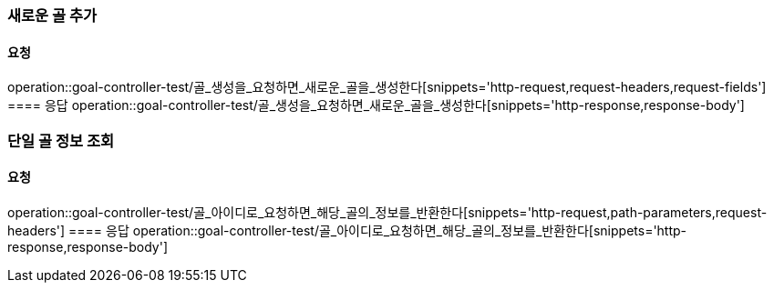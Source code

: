 === 새로운 골 추가
==== 요청
operation::goal-controller-test/골_생성을_요청하면_새로운_골을_생성한다[snippets='http-request,request-headers,request-fields']
==== 응답
operation::goal-controller-test/골_생성을_요청하면_새로운_골을_생성한다[snippets='http-response,response-body']

=== 단일 골 정보 조회
==== 요청
operation::goal-controller-test/골_아이디로_요청하면_해당_골의_정보를_반환한다[snippets='http-request,path-parameters,request-headers']
==== 응답
operation::goal-controller-test/골_아이디로_요청하면_해당_골의_정보를_반환한다[snippets='http-response,response-body']
